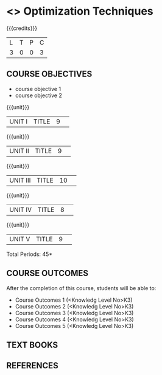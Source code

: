 * <<<S2>>> Optimization Techniques
:properties:
:author:  Dr J Bhuvana and Dr S Sarawathi
:date: 
:end:

#+startup: showall
#+begin_comment
NIL
#+end_comment


{{{credits}}}
|L|T|P|C|
|3|0|0|3|

** COURSE OBJECTIVES
- course objective 1
- course objective 2


{{{unit}}}
|UNIT I|TITLE|9| 


{{{unit}}}
|UNIT II|TITLE|9| 


{{{unit}}}
|UNIT III|TITLE|10| 


{{{unit}}}
|UNIT IV|TITLE|8| 

{{{unit}}}
|UNIT V|TITLE|9| 



\hfill *Total Periods: 45*

** COURSE OUTCOMES
After the completion of this course, students will be able to: 
- Course Outcomes 1 (<Knowledg Level No>K3) 
- Course Outcomes 2 (<Knowledg Level No>K3)
- Course Outcomes 3 (<Knowledg Level No>K3)
- Course Outcomes 4 (<Knowledg Level No>K3)
- Course Outcomes 5 (<Knowledg Level No>K3)

** TEXT BOOKS
    

** REFERENCES
